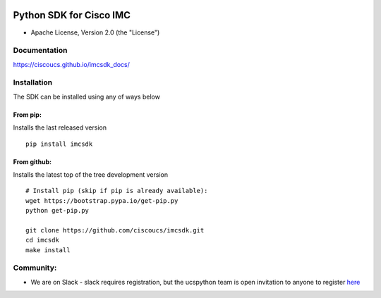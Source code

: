 |image0| |Code Health| |Code Climate|

Python SDK for Cisco IMC
========================

-  Apache License, Version 2.0 (the "License")

Documentation
-------------

https://ciscoucs.github.io/imcsdk\_docs/

Installation
------------

The SDK can be installed using any of ways below

From pip:
~~~~~~~~~

Installs the last released version

::

        pip install imcsdk


From github:
~~~~~~~~~~~~

Installs the latest top of the tree development version

::

        # Install pip (skip if pip is already available):
        wget https://bootstrap.pypa.io/get-pip.py
        python get-pip.py

        git clone https://github.com/ciscoucs/imcsdk.git
        cd imcsdk
        make install


Community:
----------

-  We are on Slack - slack requires registration, but the ucspython team
   is open invitation to anyone to register
   `here <https://ucspython.herokuapp.com>`__

.. |image0| image:: https://ucspython.herokuapp.com/badge.svg
   :target: https://ucspython.herokuapp.com
.. |Code Health| image:: https://landscape.io/github/CiscoUcs/imcsdk/master/landscape.svg?style=flat
   :target: https://landscape.io/github/CiscoUcs/imcsdk/master
.. |Code Climate| image:: https://codeclimate.com/github/CiscoUcs/imcsdk/badges/gpa.svg
   :target: https://codeclimate.com/github/CiscoUcs/imcsdk
